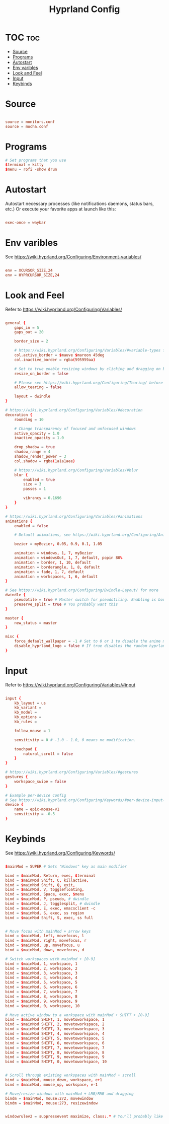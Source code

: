#+TITLE: Hyprland Config
#+PROPERTY: header-args :tangle hyprland.conf



* TOC :toc:
- [[#source][Source]]
- [[#programs][Programs]]
- [[#autostart][Autostart]]
- [[#env-varibles][Env varibles]]
- [[#look-and-feel][Look and Feel]]
- [[#input][Input]]
- [[#keybinds][Keybinds]]

* Source
#+begin_src conf

source = monitors.conf
source = mocha.conf

#+end_src
* Programs

#+begin_src conf
# Set programs that you use
$terminal = kitty
$menu = rofi -show drun
#+end_src
* Autostart
 Autostart necessary processes (like notifications daemons, status bars, etc.)
 Or execute your favorite apps at launch like this:
 #+begin_src conf

exec-once = waybar

 #+end_src
* Env varibles
 See https://wiki.hyprland.org/Configuring/Environment-variables/
 #+begin_src conf

env = XCURSOR_SIZE,24
env = HYPRCURSOR_SIZE,24
#+end_src

* Look and Feel
 Refer to https://wiki.hyprland.org/Configuring/Variables/
 #+begin_src conf

general { 
    gaps_in = 5
    gaps_out = 20

    border_size = 2

    # https://wiki.hyprland.org/Configuring/Variables/#variable-types for info about colors
    col.active_border = $mauve $maroon 45deg
    col.inactive_border = rgba(595959aa)

    # Set to true enable resizing windows by clicking and dragging on borders and gaps
    resize_on_border = false 

    # Please see https://wiki.hyprland.org/Configuring/Tearing/ before you turn this on
    allow_tearing = false

    layout = dwindle
}

# https://wiki.hyprland.org/Configuring/Variables/#decoration
decoration {
    rounding = 10

    # Change transparency of focused and unfocused windows
    active_opacity = 1.0
    inactive_opacity = 1.0

    drop_shadow = true
    shadow_range = 4
    shadow_render_power = 3
    col.shadow = rgba(1a1a1aee)

    # https://wiki.hyprland.org/Configuring/Variables/#blur
    blur {
        enabled = true
        size = 3
        passes = 1
        
        vibrancy = 0.1696
    }
}

# https://wiki.hyprland.org/Configuring/Variables/#animations
animations {
    enabled = false 

    # Default animations, see https://wiki.hyprland.org/Configuring/Animations/ for more

    bezier = myBezier, 0.05, 0.9, 0.1, 1.05

    animation = windows, 1, 7, myBezier
    animation = windowsOut, 1, 7, default, popin 80%
    animation = border, 1, 10, default
    animation = borderangle, 1, 8, default
    animation = fade, 1, 7, default
    animation = workspaces, 1, 6, default
}

# See https://wiki.hyprland.org/Configuring/Dwindle-Layout/ for more
dwindle {
    pseudotile = true # Master switch for pseudotiling. Enabling is bound to mainMod + P in the keybinds section below
    preserve_split = true # You probably want this
}

master {
    new_status = master
}

misc { 
    force_default_wallpaper = -1 # Set to 0 or 1 to disable the anime mascot wallpapers
    disable_hyprland_logo = false # If true disables the random hyprland logo / anime girl background. :(
}
#+end_src
* Input
 Refer to https://wiki.hyprland.org/Configuring/Variables/#input
 #+begin_src conf

input {
    kb_layout = us
    kb_variant =
    kb_model =
    kb_options =
    kb_rules =

    follow_mouse = 1

    sensitivity = 0 # -1.0 - 1.0, 0 means no modification.

    touchpad {
        natural_scroll = false
    }
}

# https://wiki.hyprland.org/Configuring/Variables/#gestures
gestures {
    workspace_swipe = false
}

# Example per-device config
# See https://wiki.hyprland.org/Configuring/Keywords/#per-device-input-configs for more
device {
    name = epic-mouse-v1
    sensitivity = -0.5
}
#+end_src

* Keybinds
 See https://wiki.hyprland.org/Configuring/Keywords/

 #+begin_src conf

$mainMod = SUPER # Sets "Windows" key as main modifier

bind = $mainMod, Return, exec, $terminal
bind = $mainMod Shift, C, killactive,
bind = $mainMod Shift, Q, exit,
bind = $mainMod, V, togglefloating,
bind = $mainMod, Space, exec, $menu
bind = $mainMod, P, pseudo, # dwindle
bind = $mainMod, J, togglesplit, # dwindle
bind = $mainMod, E, exec, emacsclient -c
bind = $mainMod, S, exec, ss region
bind = $mainMod Shift, S, exec, ss full


# Move focus with mainMod + arrow keys
bind = $mainMod, left, movefocus, l
bind = $mainMod, right, movefocus, r
bind = $mainMod, up, movefocus, u
bind = $mainMod, down, movefocus, d

# Switch workspaces with mainMod + [0-9]
bind = $mainMod, 1, workspace, 1
bind = $mainMod, 2, workspace, 2
bind = $mainMod, 3, workspace, 3
bind = $mainMod, 4, workspace, 4
bind = $mainMod, 5, workspace, 5
bind = $mainMod, 6, workspace, 6
bind = $mainMod, 7, workspace, 7
bind = $mainMod, 8, workspace, 8
bind = $mainMod, 9, workspace, 9
bind = $mainMod, 0, workspace, 10

# Move active window to a workspace with mainMod + SHIFT + [0-9]
bind = $mainMod SHIFT, 1, movetoworkspace, 1
bind = $mainMod SHIFT, 2, movetoworkspace, 2
bind = $mainMod SHIFT, 3, movetoworkspace, 3
bind = $mainMod SHIFT, 4, movetoworkspace, 4
bind = $mainMod SHIFT, 5, movetoworkspace, 5
bind = $mainMod SHIFT, 6, movetoworkspace, 6
bind = $mainMod SHIFT, 7, movetoworkspace, 7
bind = $mainMod SHIFT, 8, movetoworkspace, 8
bind = $mainMod SHIFT, 9, movetoworkspace, 9
bind = $mainMod SHIFT, 0, movetoworkspace, 10


# Scroll through existing workspaces with mainMod + scroll
bind = $mainMod, mouse_down, workspace, e+1
bind = $mainMod, mouse_up, workspace, e-1

# Move/resize windows with mainMod + LMB/RMB and dragging
bindm = $mainMod, mouse:272, movewindow
bindm = $mainMod, mouse:273, resizewindow


windowrulev2 = suppressevent maximize, class:.* # You'll probably like this.

#+end_src
